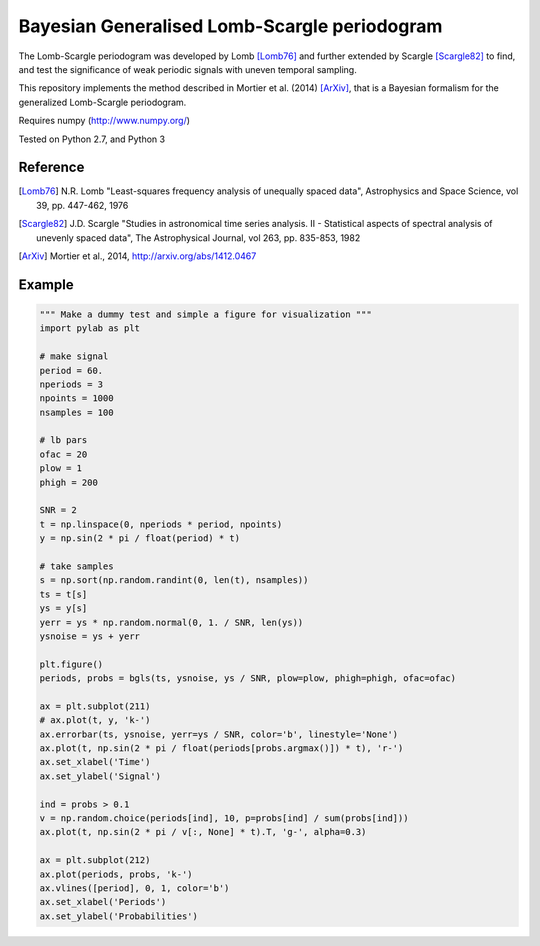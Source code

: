 Bayesian Generalised Lomb-Scargle periodogram
=============================================

The Lomb-Scargle periodogram was developed by Lomb [Lomb76]_ and further extended
by Scargle [Scargle82]_ to find, and test the significance of weak periodic signals
with uneven temporal sampling.

This repository implements the method described in Mortier et al. (2014)
[ArXiv]_, that is a Bayesian formalism for the generalized Lomb-Scargle
periodogram.


Requires numpy (http://www.numpy.org/)

Tested on Python 2.7, and Python 3


Reference
---------


.. [Lomb76] N.R. Lomb "Least-squares frequency analysis of unequally spaced
            data", Astrophysics and Space Science, vol 39, pp. 447-462, 1976

.. [Scargle82] J.D. Scargle "Studies in astronomical time series analysis. II - 
               Statistical aspects of spectral analysis of unevenly spaced data",
               The Astrophysical Journal, vol 263, pp. 835-853, 1982

.. [ArXiv] Mortier et al., 2014, http://arxiv.org/abs/1412.0467



Example
-------

.. code:: python

    """ Make a dummy test and simple a figure for visualization """
    import pylab as plt

    # make signal
    period = 60.
    nperiods = 3
    npoints = 1000
    nsamples = 100

    # lb pars
    ofac = 20
    plow = 1
    phigh = 200

    SNR = 2
    t = np.linspace(0, nperiods * period, npoints)
    y = np.sin(2 * pi / float(period) * t)

    # take samples
    s = np.sort(np.random.randint(0, len(t), nsamples))
    ts = t[s]
    ys = y[s]
    yerr = ys * np.random.normal(0, 1. / SNR, len(ys))
    ysnoise = ys + yerr

    plt.figure()
    periods, probs = bgls(ts, ysnoise, ys / SNR, plow=plow, phigh=phigh, ofac=ofac)

    ax = plt.subplot(211)
    # ax.plot(t, y, 'k-')
    ax.errorbar(ts, ysnoise, yerr=ys / SNR, color='b', linestyle='None')
    ax.plot(t, np.sin(2 * pi / float(periods[probs.argmax()]) * t), 'r-')
    ax.set_xlabel('Time')
    ax.set_ylabel('Signal')

    ind = probs > 0.1
    v = np.random.choice(periods[ind], 10, p=probs[ind] / sum(probs[ind]))
    ax.plot(t, np.sin(2 * pi / v[:, None] * t).T, 'g-', alpha=0.3)

    ax = plt.subplot(212)
    ax.plot(periods, probs, 'k-')
    ax.vlines([period], 0, 1, color='b')
    ax.set_xlabel('Periods')
    ax.set_ylabel('Probabilities')
